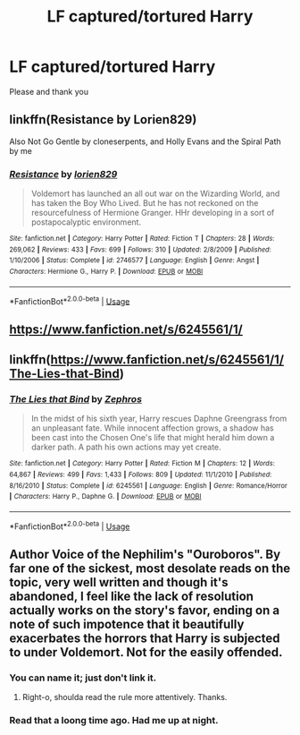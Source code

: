 #+TITLE: LF captured/tortured Harry

* LF captured/tortured Harry
:PROPERTIES:
:Author: AlyaKorepina
:Score: 4
:DateUnix: 1564339506.0
:DateShort: 2019-Jul-28
:FlairText: Request
:END:
Please and thank you


** linkffn(Resistance by Lorien829)

Also Not Go Gentle by cloneserpents, and Holly Evans and the Spiral Path by me
:PROPERTIES:
:Author: wordhammer
:Score: 3
:DateUnix: 1564343146.0
:DateShort: 2019-Jul-29
:END:

*** [[https://www.fanfiction.net/s/2746577/1/][*/Resistance/*]] by [[https://www.fanfiction.net/u/636397/lorien829][/lorien829/]]

#+begin_quote
  Voldemort has launched an all out war on the Wizarding World, and has taken the Boy Who Lived. But he has not reckoned on the resourcefulness of Hermione Granger. HHr developing in a sort of postapocalyptic environment.
#+end_quote

^{/Site/:} ^{fanfiction.net} ^{*|*} ^{/Category/:} ^{Harry} ^{Potter} ^{*|*} ^{/Rated/:} ^{Fiction} ^{T} ^{*|*} ^{/Chapters/:} ^{28} ^{*|*} ^{/Words/:} ^{269,062} ^{*|*} ^{/Reviews/:} ^{433} ^{*|*} ^{/Favs/:} ^{699} ^{*|*} ^{/Follows/:} ^{310} ^{*|*} ^{/Updated/:} ^{2/8/2009} ^{*|*} ^{/Published/:} ^{1/10/2006} ^{*|*} ^{/Status/:} ^{Complete} ^{*|*} ^{/id/:} ^{2746577} ^{*|*} ^{/Language/:} ^{English} ^{*|*} ^{/Genre/:} ^{Angst} ^{*|*} ^{/Characters/:} ^{Hermione} ^{G.,} ^{Harry} ^{P.} ^{*|*} ^{/Download/:} ^{[[http://www.ff2ebook.com/old/ffn-bot/index.php?id=2746577&source=ff&filetype=epub][EPUB]]} ^{or} ^{[[http://www.ff2ebook.com/old/ffn-bot/index.php?id=2746577&source=ff&filetype=mobi][MOBI]]}

--------------

*FanfictionBot*^{2.0.0-beta} | [[https://github.com/tusing/reddit-ffn-bot/wiki/Usage][Usage]]
:PROPERTIES:
:Author: FanfictionBot
:Score: 1
:DateUnix: 1564343166.0
:DateShort: 2019-Jul-29
:END:


** [[https://www.fanfiction.net/s/6245561/1/]]
:PROPERTIES:
:Author: Inreet
:Score: 2
:DateUnix: 1564340351.0
:DateShort: 2019-Jul-28
:END:


** linkffn([[https://www.fanfiction.net/s/6245561/1/The-Lies-that-Bind]])
:PROPERTIES:
:Author: usernameXbillion
:Score: 2
:DateUnix: 1564385771.0
:DateShort: 2019-Jul-29
:END:

*** [[https://www.fanfiction.net/s/6245561/1/][*/The Lies that Bind/*]] by [[https://www.fanfiction.net/u/522075/Zephros][/Zephros/]]

#+begin_quote
  In the midst of his sixth year, Harry rescues Daphne Greengrass from an unpleasant fate. While innocent affection grows, a shadow has been cast into the Chosen One's life that might herald him down a darker path. A path his own actions may yet create.
#+end_quote

^{/Site/:} ^{fanfiction.net} ^{*|*} ^{/Category/:} ^{Harry} ^{Potter} ^{*|*} ^{/Rated/:} ^{Fiction} ^{M} ^{*|*} ^{/Chapters/:} ^{12} ^{*|*} ^{/Words/:} ^{64,867} ^{*|*} ^{/Reviews/:} ^{499} ^{*|*} ^{/Favs/:} ^{1,433} ^{*|*} ^{/Follows/:} ^{809} ^{*|*} ^{/Updated/:} ^{11/1/2010} ^{*|*} ^{/Published/:} ^{8/16/2010} ^{*|*} ^{/Status/:} ^{Complete} ^{*|*} ^{/id/:} ^{6245561} ^{*|*} ^{/Language/:} ^{English} ^{*|*} ^{/Genre/:} ^{Romance/Horror} ^{*|*} ^{/Characters/:} ^{Harry} ^{P.,} ^{Daphne} ^{G.} ^{*|*} ^{/Download/:} ^{[[http://www.ff2ebook.com/old/ffn-bot/index.php?id=6245561&source=ff&filetype=epub][EPUB]]} ^{or} ^{[[http://www.ff2ebook.com/old/ffn-bot/index.php?id=6245561&source=ff&filetype=mobi][MOBI]]}

--------------

*FanfictionBot*^{2.0.0-beta} | [[https://github.com/tusing/reddit-ffn-bot/wiki/Usage][Usage]]
:PROPERTIES:
:Author: FanfictionBot
:Score: 1
:DateUnix: 1564385781.0
:DateShort: 2019-Jul-29
:END:


** Author Voice of the Nephilim's "Ouroboros". By far one of the sickest, most desolate reads on the topic, very well written and though it's abandoned, I feel like the lack of resolution actually works on the story's favor, ending on a note of such impotence that it beautifully exacerbates the horrors that Harry is subjected to under Voldemort. Not for the easily offended.
:PROPERTIES:
:Author: VCXXXXX
:Score: 2
:DateUnix: 1564343533.0
:DateShort: 2019-Jul-29
:END:

*** You can name it; just don't link it.
:PROPERTIES:
:Author: wordhammer
:Score: 3
:DateUnix: 1564343618.0
:DateShort: 2019-Jul-29
:END:

**** Right-o, shoulda read the rule more attentively. Thanks.
:PROPERTIES:
:Author: VCXXXXX
:Score: 2
:DateUnix: 1564344491.0
:DateShort: 2019-Jul-29
:END:


*** Read that a loong time ago. Had me up at night.
:PROPERTIES:
:Author: artymas383
:Score: 1
:DateUnix: 1564373046.0
:DateShort: 2019-Jul-29
:END:
